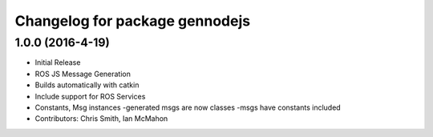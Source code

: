 ^^^^^^^^^^^^^^^^^^^^^^^^^^^
Changelog for package gennodejs
^^^^^^^^^^^^^^^^^^^^^^^^^^^

1.0.0 (2016-4-19)
------------------
* Initial Release
* ROS JS Message Generation
* Builds automatically with catkin
* Include support for ROS Services
* Constants, Msg instances
  -generated msgs are now classes
  -msgs have constants included
* Contributors: Chris Smith, Ian McMahon
